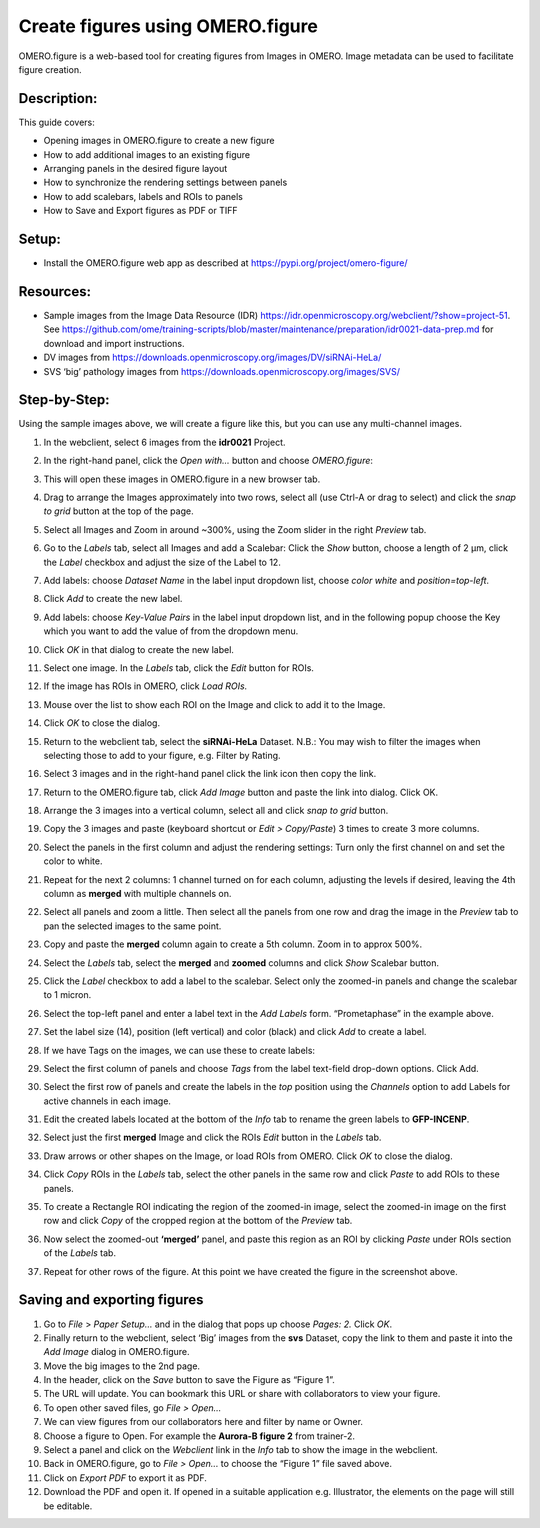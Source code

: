 Create figures using OMERO.figure
=================================

OMERO.figure is a web-based tool for creating figures from Images in
OMERO. Image metadata can be used to facilitate figure creation.

**Description:**
----------------

This guide covers:

- Opening images in OMERO.figure to create a new figure
- How to add additional images to an existing figure
- Arranging panels in the desired figure layout
- How to synchronize the rendering settings between panels
- How to add scalebars, labels and ROIs to panels
- How to Save and Export figures as PDF or TIFF

**Setup:**
----------

-  Install the OMERO.figure web app as described at https://pypi.org/project/omero-figure/

**Resources:**
--------------

-  Sample images from the Image Data Resource (IDR) https://idr.openmicroscopy.org/webclient/?show=project-51.
   See https://github.com/ome/training-scripts/blob/master/maintenance/preparation/idr0021-data-prep.md
   for download and import instructions.

-  DV images from https://downloads.openmicroscopy.org/images/DV/siRNAi-HeLa/

-  SVS ‘big’ pathology images from https://downloads.openmicroscopy.org/images/SVS/

**Step-by-Step:**
-----------------

Using the sample images above, we will create a figure like this, but
you can use any multi-channel images.

.. image:: images/image0.png
   :align: center

#.  In the webclient, select 6 images from the **idr0021** Project.

#.  In the right-hand panel, click the *Open with...* button and choose *OMERO.figure*:

    .. image:: images/image1.png
       :scale: 75 %

#.  This will open these images in OMERO.figure in a new browser tab.

#.  Drag to arrange the Images approximately into two rows, select all (use Ctrl-A or drag to select) and click the *snap to grid* button |image2|\ at the top of the page.

#.  Select all Images and Zoom in around ~300%, using the Zoom slider in the right *Preview* tab.

#.  Go to the *Labels* tab, select all Images and add a Scalebar: Click the *Show* button, choose a length of 2 μm, click the *Label* checkbox and adjust the size of the Label to 12.

#.  Add labels: choose *Dataset Name* in the label input dropdown list, choose *color white* and *position=top-left*.

    .. image:: images/image3.png
       :scale: 75 %

#.  Click *Add* to create the new label.

#.  Add labels: choose *Key-Value Pairs* in the label input dropdown list, and in the following popup choose the Key which you want to add the value of from the dropdown menu.

    .. image:: images/image3a.png
       :scale: 75 %

#.  Click *OK* in that dialog to create the new label.

#.  Select one image. In the *Labels* tab, click the *Edit* button for ROIs.

#. If the image has ROIs in OMERO, click *Load ROIs.*

#.  Mouse over the list to show each ROI on the Image and click to add it to the Image.

#.  Click *OK* to close the dialog.

#.  Return to the webclient tab, select the **siRNAi-HeLa** Dataset.
    N.B.: You may wish to filter the images when selecting those to add to your figure, e.g. Filter by Rating.

#.  Select 3 images and in the right-hand panel click the link icon |image4|\ then copy the link.

#.  Return to the OMERO.figure tab, click *Add Image* button and paste the link into dialog. Click OK.

#.  Arrange the 3 images into a vertical column, select all and click *snap to grid* button.

#.  Copy the 3 images and paste (keyboard shortcut or *Edit > Copy/Paste*) 3 times to create 3 more columns.

#.  Select the panels in the first column and adjust the rendering settings: Turn only the first channel on and set the color to white.

#.  Repeat for the next 2 columns: 1 channel turned on for each column, adjusting the levels if desired, leaving the 4th column as **merged** with multiple channels on.

#.  Select all panels and zoom a little. Then select all the panels from one row and drag the image in the *Preview* tab to pan the selected images to the same point.

#.  Copy and paste the **merged** column again to create a 5th column. Zoom in to approx 500%.

#.  Select the *Labels* tab, select the **merged** and **zoomed** columns and click *Show* Scalebar button.

#.  Click the *Label* checkbox to add a label to the scalebar. Select only the zoomed-in panels and change the scalebar to 1 micron.

#.  Select the top-left panel and enter a label text in the *Add Labels* form. “Prometaphase” in the example above.

#.  Set the label size (14), position (left vertical) and color (black) and click *Add* to create a label.

#.  If we have Tags on the images, we can use these to create labels:

#.  Select the first column of panels and choose *Tags* from the label text-field drop-down options. Click Add.

#.  Select the first row of panels and create the labels in the *top* position using the *Channels* option to add Labels for active channels in each image.

#.  Edit the created labels located at the bottom of the *Info* tab to rename the green labels to **GFP-INCENP**.

#.  Select just the first **merged** Image and click the ROIs *Edit* button in the *Labels* tab.

#.  Draw arrows or other shapes on the Image, or load ROIs from OMERO. Click *OK* to close the dialog.

#.  Click *Copy* ROIs in the *Labels* tab, select the other panels in the same row and click *Paste* to add ROIs to these panels.

#.  To create a Rectangle ROI indicating the region of the zoomed-in image, select the zoomed-in image on the first row and click *Copy* of the cropped region at the bottom of the *Preview* tab.

#.  Now select the zoomed-out **‘merged’** panel, and paste this region as an ROI by clicking *Paste* under ROIs section of the *Labels* tab.

#.  Repeat for other rows of the figure. At this point we have created the figure in the screenshot above.

Saving and exporting figures
----------------------------

#.  Go to *File* > *Paper Setup…* and in the dialog that pops up choose *Pages: 2.* Click *OK*.

#.  Finally return to the webclient, select ‘Big’ images from the **svs** Dataset, copy the link to them and paste it into the *Add Image* dialog in OMERO.figure.

#.  Move the big images to the 2nd page.

#.  In the header, click on the *Save* button to save the Figure as “Figure 1”.

#.  The URL will update. You can bookmark this URL or share with collaborators to view your figure.

#.  To open other saved files, go *File > Open…*

#.  We can view figures from our collaborators here and filter by name or Owner.

#.  Choose a figure to Open. For example the **Aurora-B figure 2** from trainer-2.

#.  Select a panel and click on the *Webclient* link in the *Info* tab to show the image in the webclient.

#.  Back in OMERO.figure, go to *File > Open...* to choose the “Figure 1” file saved above.

#.  Click on *Export PDF* to export it as PDF.

#.  Download the PDF and open it. If opened in a suitable application e.g. Illustrator, the elements on the page will still be editable.


.. |image2| image:: images/image2.png
   :width: 0.20833in
   :height: 0.20833in
.. |image4| image:: images/image4.png
   :width: 0.36458in
   :height: 0.25in
